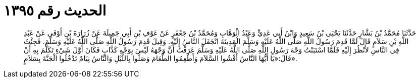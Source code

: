 
= الحديث رقم ١٣٩٥

[quote.hadith]
حَدَّثَنَا مُحَمَّدُ بْنُ بَشَّارٍ حَدَّثَنَا يَحْيَى بْنُ سَعِيدٍ وَابْنُ أَبِي عَدِيٍّ وَعَبْدُ الْوَهَّابِ وَمُحَمَّدُ بْنُ جَعْفَرٍ عَنْ عَوْفِ بْنِ أَبِي جَمِيلَةَ عَنْ زُرَارَةَ بْنِ أَوْفَى عَنْ عَبْدِ اللَّهِ بْنِ سَلاَمٍ قَالَ لَمَّا قَدِمَ رَسُولُ اللَّهِ صَلَّى اللَّهُ عَلَيْهِ وَسَلَّمَ الْمَدِينَةَ انْجَفَلَ النَّاسُ إِلَيْهِ. وَقِيلَ قَدِمَ رَسُولُ اللَّهِ صَلَّى اللَّهُ عَلَيْهِ وَسَلَّمَ. فَجِئْتُ فِي النَّاسِ لأَنْظُرَ إِلَيْهِ فَلَمَّا اسْتَبَنْتُ وَجْهَ رَسُولِ اللَّهِ صَلَّى اللَّهُ عَلَيْهِ وَسَلَّمَ عَرَفْتُ أَنَّ وَجْهَهُ لَيْسَ بِوَجْهِ كَذَّابٍ فَكَانَ أَوَّلَ شَيْءٍ تَكَلَّمَ بِهِ أَنْ قَالَ:«يَا أَيُّهَا النَّاسُ أَفْشُوا السَّلاَمَ وَأَطْعِمُوا الطَّعَامَ وَصَلُّوا بِاللَّيْلِ وَالنَّاسُ نِيَامٌ تَدْخُلُوا الْجَنَّةَ بِسَلاَمٍ».